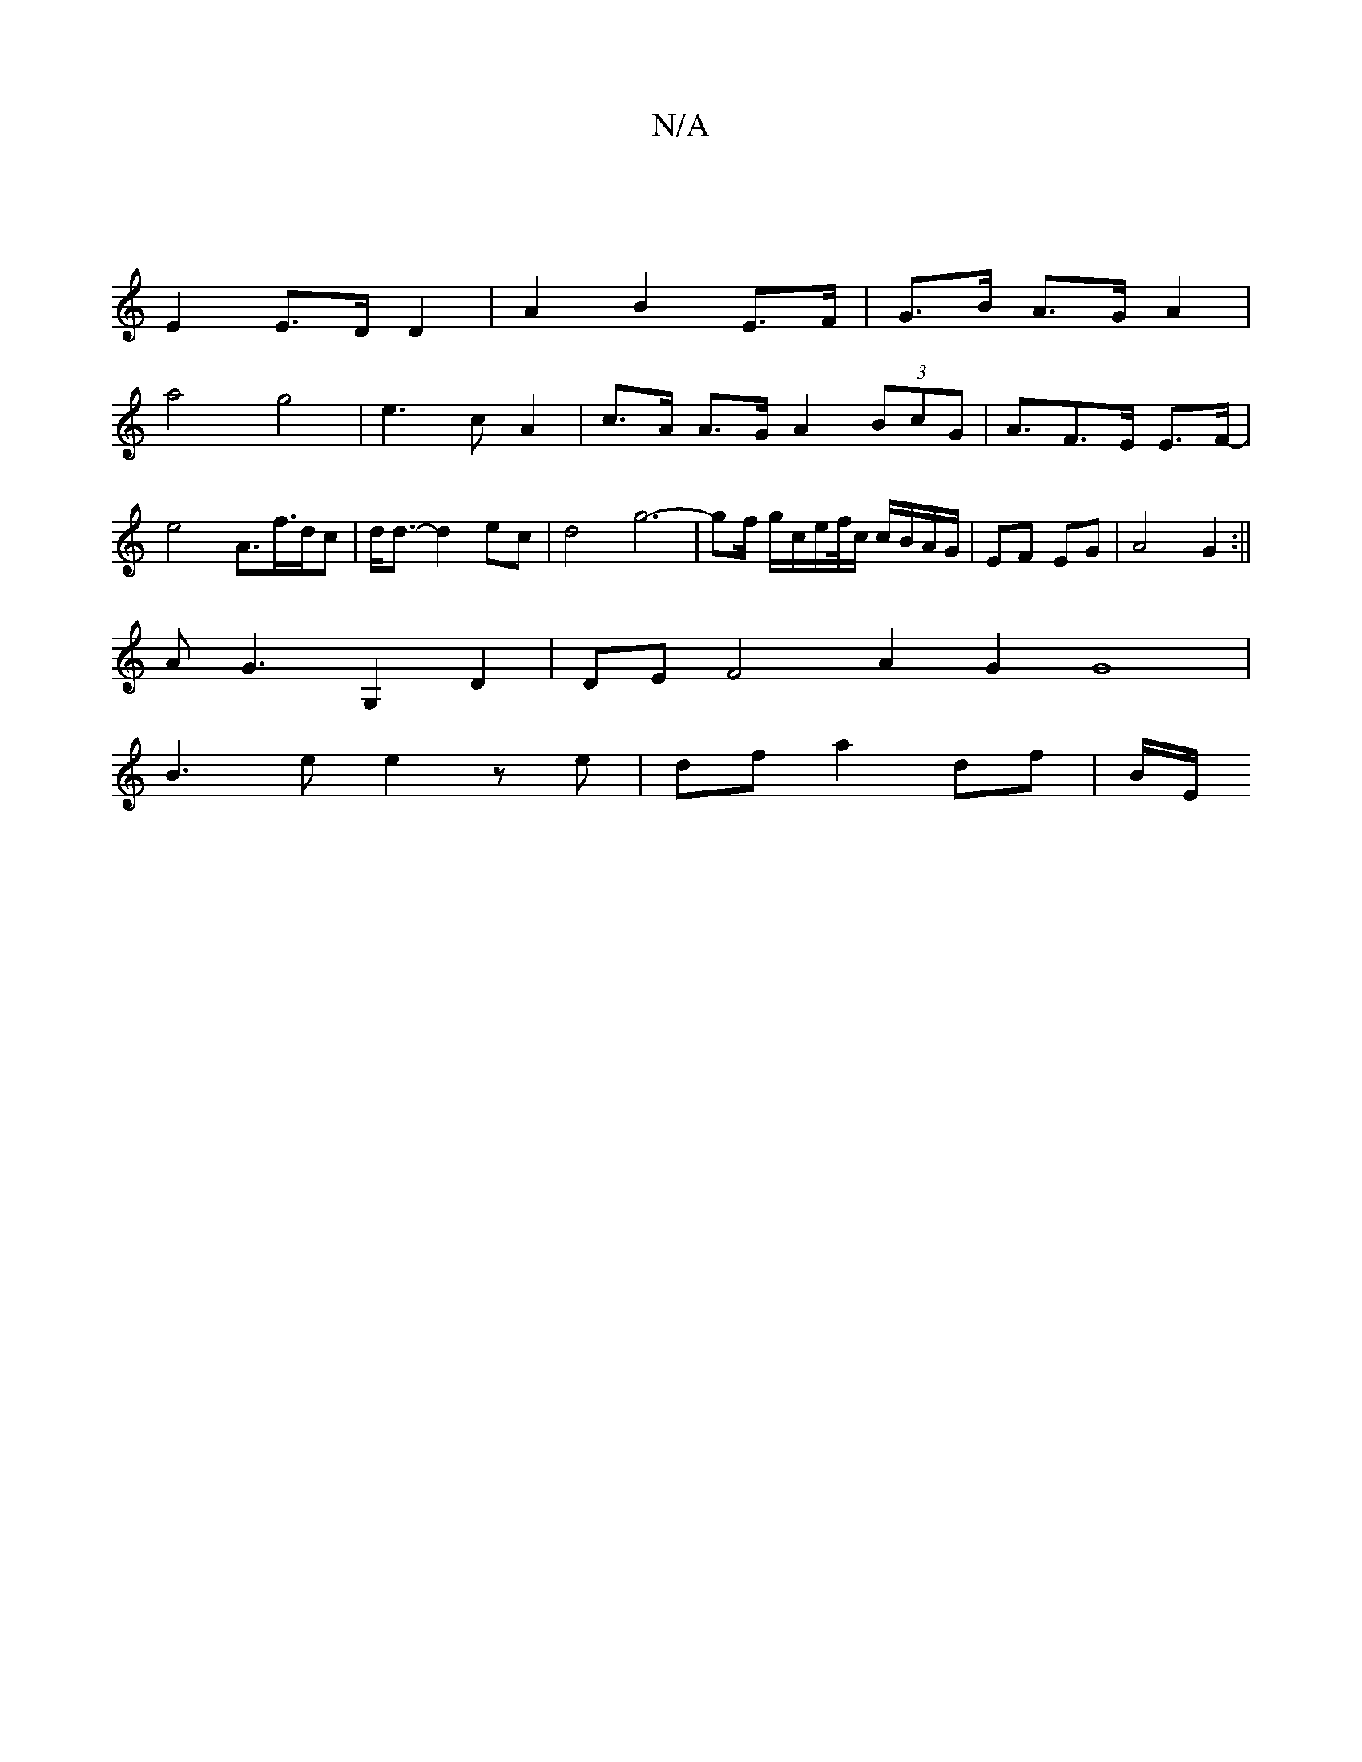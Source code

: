 X:1
T:N/A
M:4/4
R:N/A
K:Cmajor
 |
E2 E>D D2 | A2 B2 E>F|G>B A>G A2|
a4g4|e3 c A2|c>A A>G A2 (3BcG|A>F2>E E>F- |
e4 A>f>dc|d<d-d2 ec|d4 g6-|gf/ g/c/e/f//c/ c/B/A/G/ | EF EG |A4 G2:||
A G3 G,2 D2|DE F4 A2G2G8|
B3e e2 ze|df a2 df|B/E/